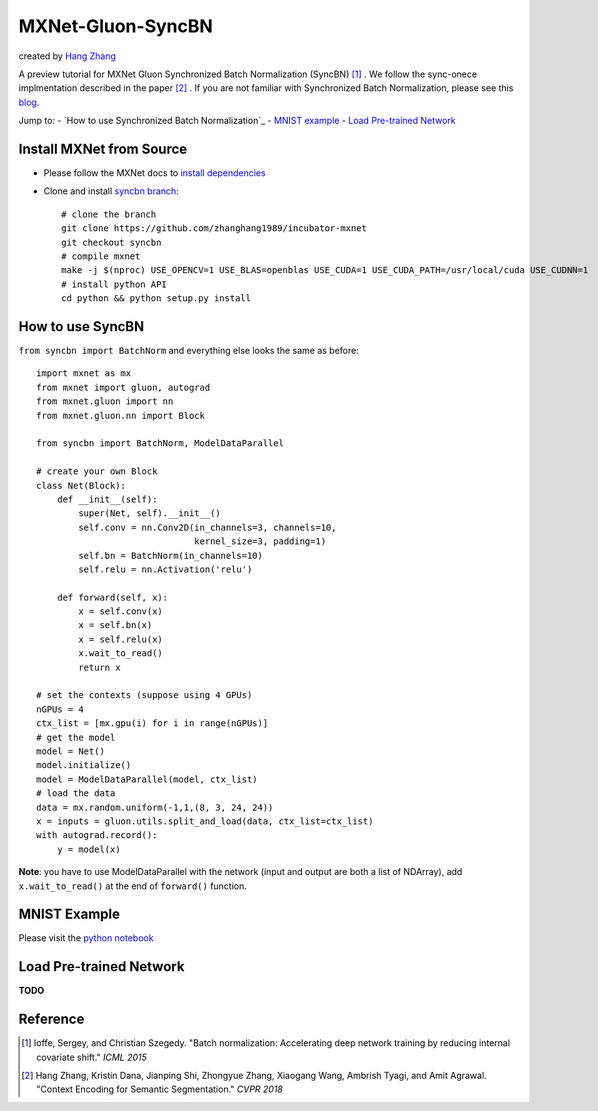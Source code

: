 MXNet-Gluon-SyncBN
==================
created by `Hang Zhang <http://hangzh.com/>`_

A preview tutorial for MXNet Gluon Synchronized Batch Normalization (SyncBN) [1]_ . We follow the sync-onece implmentation described in the paper [2]_ . If you are not familiar with Synchronized Batch Normalization, please see this `blog <http://hangzh.com/SynchronizeBN/>`_.

Jump to:
- `How to use Synchronized Batch Normalization`_
- `MNIST example <https://github.com/zhanghang1989/MXNet-Gluon-SyncBN/blob/master/mnist.ipynb>`_
- `Load Pre-trained Network`_

Install MXNet from Source
-------------------------

* Please follow the MXNet docs to `install dependencies <http://mxnet.incubator.apache.org/install/index.html>`_
* Clone and install `syncbn branch <https://github.com/zhanghang1989/incubator-mxnet/tree/syncbn>`_::

    # clone the branch
    git clone https://github.com/zhanghang1989/incubator-mxnet
    git checkout syncbn
    # compile mxnet
    make -j $(nproc) USE_OPENCV=1 USE_BLAS=openblas USE_CUDA=1 USE_CUDA_PATH=/usr/local/cuda USE_CUDNN=1
    # install python API
    cd python && python setup.py install

How to use SyncBN
-----------------

``from syncbn import BatchNorm`` and everything else looks the same as before::

    import mxnet as mx
    from mxnet import gluon, autograd
    from mxnet.gluon import nn
    from mxnet.gluon.nn import Block

    from syncbn import BatchNorm, ModelDataParallel

    # create your own Block
    class Net(Block):
        def __init__(self):
            super(Net, self).__init__()
            self.conv = nn.Conv2D(in_channels=3, channels=10,
                                  kernel_size=3, padding=1)
            self.bn = BatchNorm(in_channels=10)
            self.relu = nn.Activation('relu')

        def forward(self, x):
            x = self.conv(x)
            x = self.bn(x)
            x = self.relu(x)
            x.wait_to_read()
            return x

    # set the contexts (suppose using 4 GPUs)
    nGPUs = 4
    ctx_list = [mx.gpu(i) for i in range(nGPUs)]
    # get the model
    model = Net()
    model.initialize()
    model = ModelDataParallel(model, ctx_list)
    # load the data
    data = mx.random.uniform(-1,1,(8, 3, 24, 24))
    x = inputs = gluon.utils.split_and_load(data, ctx_list=ctx_list)
    with autograd.record():
        y = model(x)

**Note**: you have to use ModelDataParallel with the network (input and output are both a list of NDArray), add ``x.wait_to_read()`` at the end of ``forward()`` function.

MNIST Example
-------------

Please visit the `python notebook <https://github.com/zhanghang1989/MXNet-Gluon-SyncBN/blob/master/mnist.ipynb>`_

Load Pre-trained Network
------------------------

**TODO**

Reference
---------

.. [1] Ioffe, Sergey, and Christian Szegedy. "Batch normalization: Accelerating deep network training by reducing internal covariate shift." *ICML 2015*

.. [2] Hang Zhang, Kristin Dana, Jianping Shi, Zhongyue Zhang, Xiaogang Wang, Ambrish Tyagi, and Amit Agrawal. "Context Encoding for Semantic Segmentation." *CVPR 2018*
